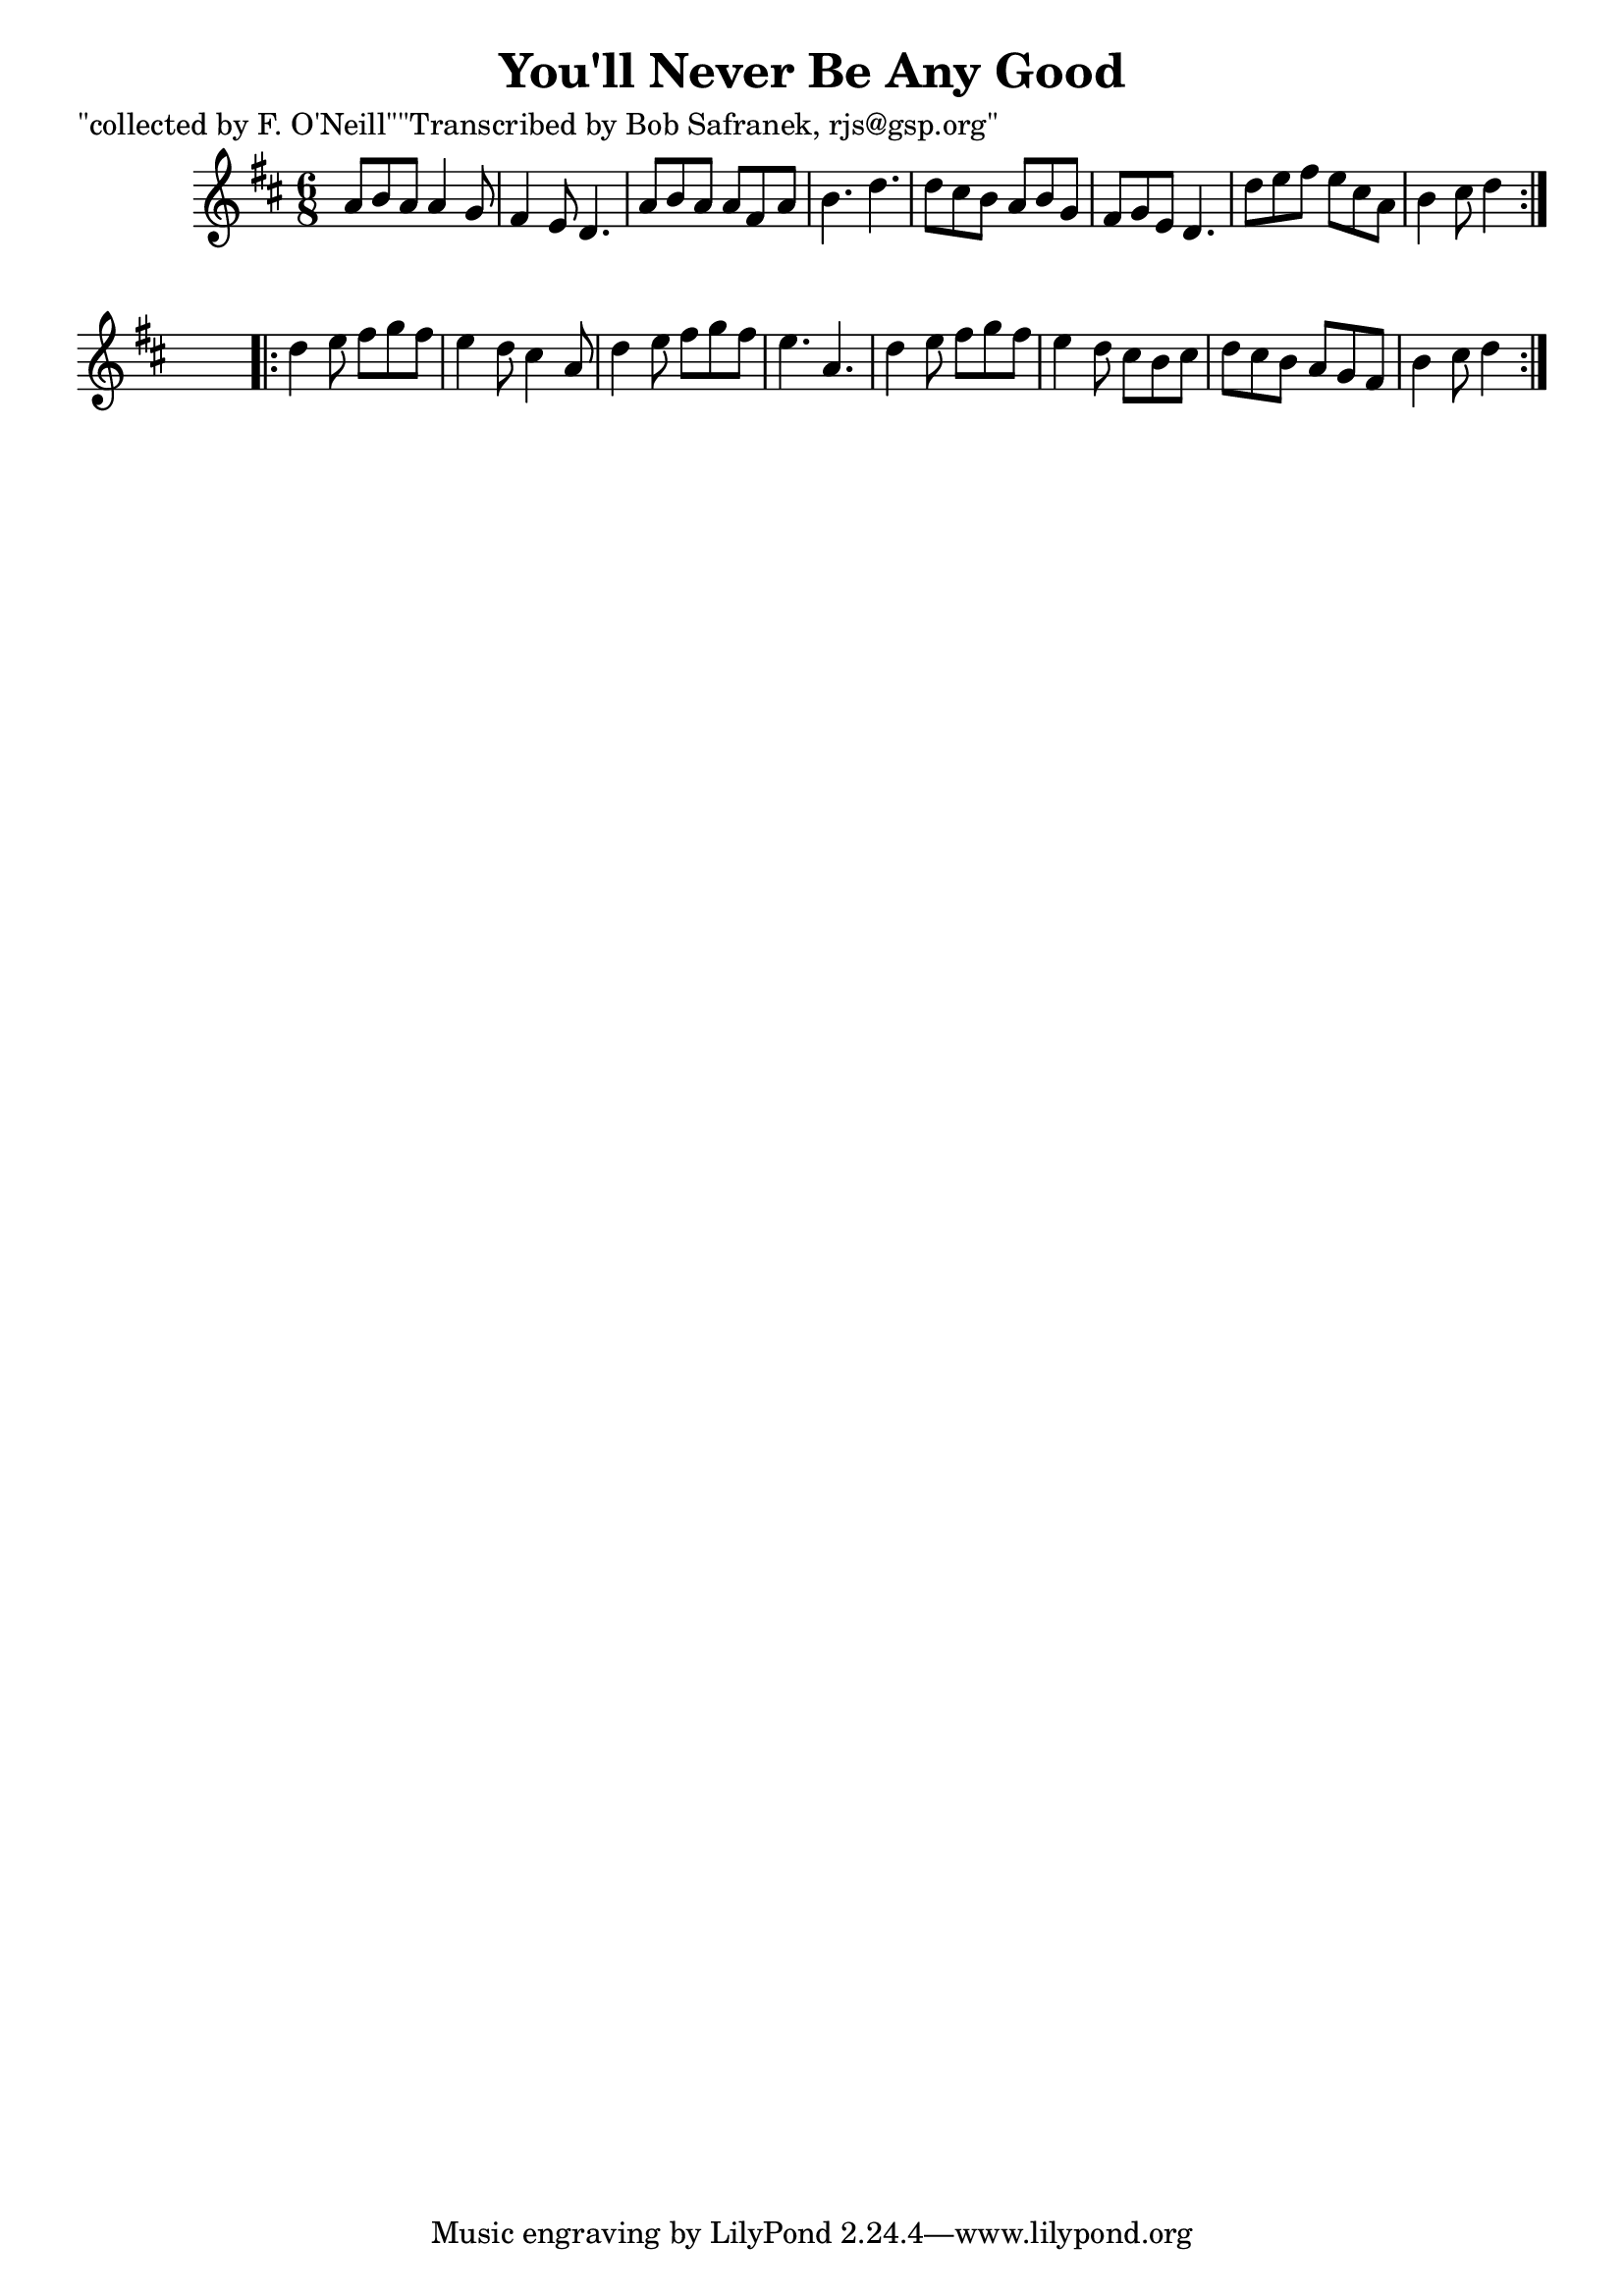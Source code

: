 
\version "2.16.2"
% automatically converted by musicxml2ly from xml/1841_bs.xml

%% additional definitions required by the score:
\language "english"


\header {
    poet = "\"collected by F. O'Neill\"\"Transcribed by Bob Safranek, rjs@gsp.org\""
    encoder = "abc2xml version 63"
    encodingdate = "2015-01-25"
    title = "You'll Never Be Any Good"
    }

\layout {
    \context { \Score
        autoBeaming = ##f
        }
    }
PartPOneVoiceOne =  \relative a' {
    \repeat volta 2 {
        \key d \major \time 6/8 a8 [ b8 a8 ] a4 g8 | % 2
        fs4 e8 d4. | % 3
        a'8 [ b8 a8 ] a8 [ fs8 a8 ] | % 4
        b4. d4. | % 5
        d8 [ cs8 b8 ] a8 [ b8 g8 ] | % 6
        fs8 [ g8 e8 ] d4. | % 7
        d'8 [ e8 fs8 ] e8 [ cs8 a8 ] | % 8
        b4 cs8 d4 }
    s8 \repeat volta 2 {
        | % 9
        d4 e8 fs8 [ g8 fs8 ] | \barNumberCheck #10
        e4 d8 cs4 a8 | % 11
        d4 e8 fs8 [ g8 fs8 ] | % 12
        e4. a,4. | % 13
        d4 e8 fs8 [ g8 fs8 ] | % 14
        e4 d8 cs8 [ b8 cs8 ] | % 15
        d8 [ cs8 b8 ] a8 [ g8 fs8 ] | % 16
        b4 cs8 d4 }
    }


% The score definition
\score {
    <<
        \new Staff <<
            \context Staff << 
                \context Voice = "PartPOneVoiceOne" { \PartPOneVoiceOne }
                >>
            >>
        
        >>
    \layout {}
    % To create MIDI output, uncomment the following line:
    %  \midi {}
    }

